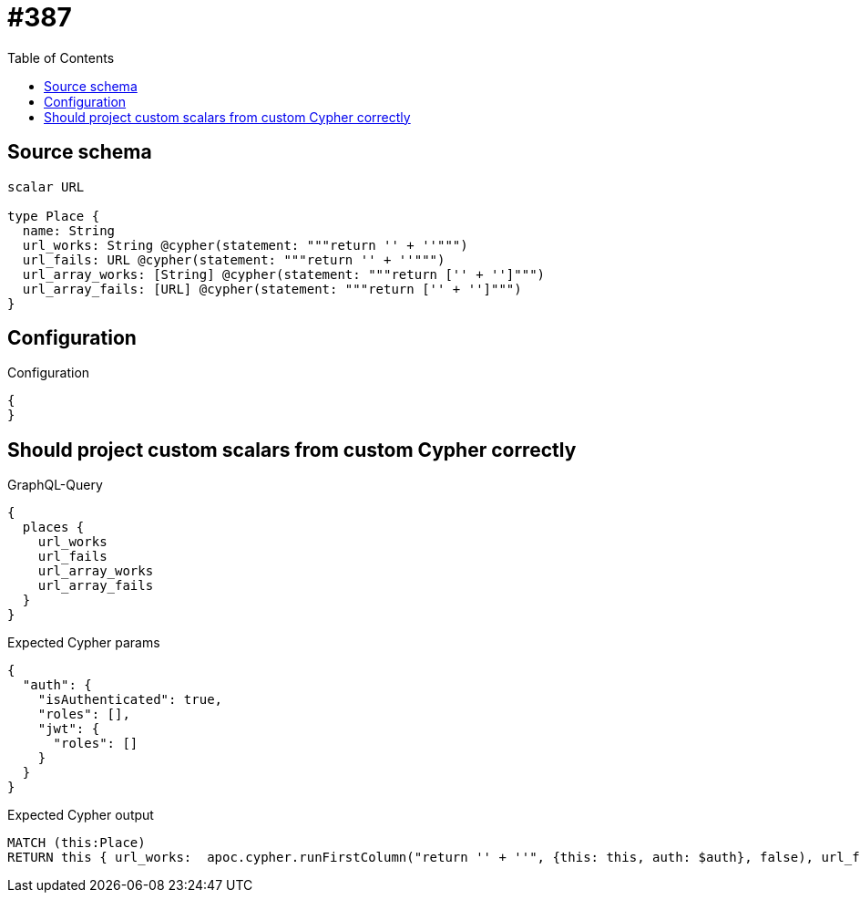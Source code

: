 :toc:

= #387

== Source schema

[source,graphql,schema=true]
----
scalar URL

type Place {
  name: String
  url_works: String @cypher(statement: """return '' + ''""")
  url_fails: URL @cypher(statement: """return '' + ''""")
  url_array_works: [String] @cypher(statement: """return ['' + '']""")
  url_array_fails: [URL] @cypher(statement: """return ['' + '']""")
}
----

== Configuration

.Configuration
[source,json,schema-config=true]
----
{
}
----
== Should project custom scalars from custom Cypher correctly

.GraphQL-Query
[source,graphql]
----
{
  places {
    url_works
    url_fails
    url_array_works
    url_array_fails
  }
}
----

.Expected Cypher params
[source,json]
----
{
  "auth": {
    "isAuthenticated": true,
    "roles": [],
    "jwt": {
      "roles": []
    }
  }
}
----

.Expected Cypher output
[source,cypher]
----
MATCH (this:Place)
RETURN this { url_works:  apoc.cypher.runFirstColumn("return '' + ''", {this: this, auth: $auth}, false), url_fails:  apoc.cypher.runFirstColumn("return '' + ''", {this: this, auth: $auth}, false), url_array_works:  apoc.cypher.runFirstColumn("return ['' + '']", {this: this, auth: $auth}, false), url_array_fails:  apoc.cypher.runFirstColumn("return ['' + '']", {this: this, auth: $auth}, false) } as this
----

